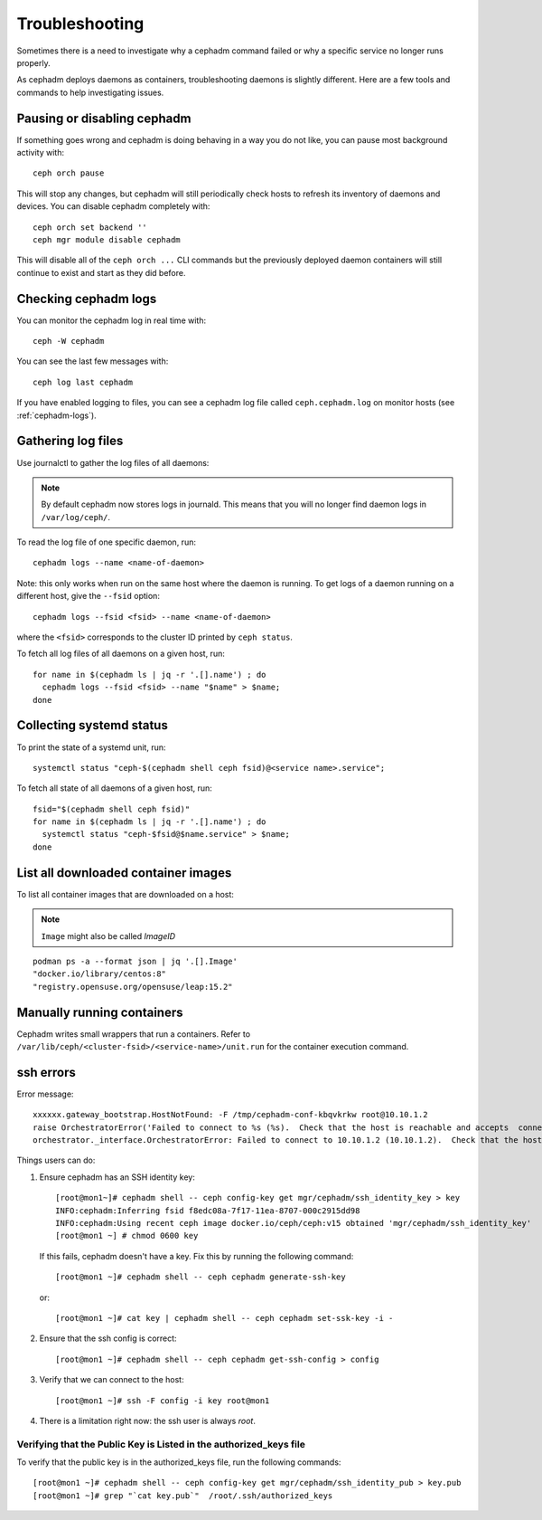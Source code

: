 
Troubleshooting
===============

Sometimes there is a need to investigate why a cephadm command failed or why
a specific service no longer runs properly.

As cephadm deploys daemons as containers, troubleshooting daemons is slightly
different. Here are a few tools and commands to help investigating issues.

Pausing or disabling cephadm
----------------------------

If something goes wrong and cephadm is doing behaving in a way you do
not like, you can pause most background activity with::

  ceph orch pause

This will stop any changes, but cephadm will still periodically check hosts to
refresh its inventory of daemons and devices.  You can disable cephadm
completely with::

  ceph orch set backend ''
  ceph mgr module disable cephadm

This will disable all of the ``ceph orch ...`` CLI commands but the previously
deployed daemon containers will still continue to exist and start as they
did before.

Checking cephadm logs
---------------------

You can monitor the cephadm log in real time with::

  ceph -W cephadm

You can see the last few messages with::

  ceph log last cephadm

If you have enabled logging to files, you can see a cephadm log file called
``ceph.cephadm.log`` on monitor hosts (see :ref:`cephadm-logs`).

Gathering log files
-------------------

Use journalctl to gather the log files of all daemons:

.. note:: By default cephadm now stores logs in journald. This means
   that you will no longer find daemon logs in ``/var/log/ceph/``.

To read the log file of one specific daemon, run::

    cephadm logs --name <name-of-daemon>

Note: this only works when run on the same host where the daemon is running. To
get logs of a daemon running on a different host, give the ``--fsid`` option::

    cephadm logs --fsid <fsid> --name <name-of-daemon>

where the ``<fsid>`` corresponds to the cluster ID printed by ``ceph status``.

To fetch all log files of all daemons on a given host, run::

    for name in $(cephadm ls | jq -r '.[].name') ; do
      cephadm logs --fsid <fsid> --name "$name" > $name;
    done

Collecting systemd status
-------------------------

To print the state of a systemd unit, run::

      systemctl status "ceph-$(cephadm shell ceph fsid)@<service name>.service";


To fetch all state of all daemons of a given host, run::

    fsid="$(cephadm shell ceph fsid)"
    for name in $(cephadm ls | jq -r '.[].name') ; do
      systemctl status "ceph-$fsid@$name.service" > $name;
    done


List all downloaded container images
------------------------------------

To list all container images that are downloaded on a host:

.. note:: ``Image`` might also be called `ImageID`

::

    podman ps -a --format json | jq '.[].Image'
    "docker.io/library/centos:8"
    "registry.opensuse.org/opensuse/leap:15.2"


Manually running containers
---------------------------

Cephadm writes small wrappers that run a containers. Refer to
``/var/lib/ceph/<cluster-fsid>/<service-name>/unit.run`` for the
container execution command.


ssh errors
----------

Error message::

  xxxxxx.gateway_bootstrap.HostNotFound: -F /tmp/cephadm-conf-kbqvkrkw root@10.10.1.2
  raise OrchestratorError('Failed to connect to %s (%s).  Check that the host is reachable and accepts  connections using the cephadm SSH key' % (host, addr)) from
  orchestrator._interface.OrchestratorError: Failed to connect to 10.10.1.2 (10.10.1.2).  Check that the host is reachable and accepts connections using the cephadm SSH key

Things users can do:

1. Ensure cephadm has an SSH identity key::
      
     [root@mon1~]# cephadm shell -- ceph config-key get mgr/cephadm/ssh_identity_key > key
     INFO:cephadm:Inferring fsid f8edc08a-7f17-11ea-8707-000c2915dd98
     INFO:cephadm:Using recent ceph image docker.io/ceph/ceph:v15 obtained 'mgr/cephadm/ssh_identity_key'
     [root@mon1 ~] # chmod 0600 key

 If this fails, cephadm doesn't have a key. Fix this by running the following command::
   
     [root@mon1 ~]# cephadm shell -- ceph cephadm generate-ssh-key

 or::
   
     [root@mon1 ~]# cat key | cephadm shell -- ceph cephadm set-ssk-key -i -

2. Ensure that the ssh config is correct::
   
     [root@mon1 ~]# cephadm shell -- ceph cephadm get-ssh-config > config

3. Verify that we can connect to the host::
    
     [root@mon1 ~]# ssh -F config -i key root@mon1

4. There is a limitation right now: the ssh user is always `root`.



Verifying that the Public Key is Listed in the authorized_keys file
^^^^^^^^^^^^^^^^^^^^^^^^^^^^^^^^^^^^^^^^^^^^^^^^^^^^^^^^^^^^^^^^^^^
To verify that the public key is in the authorized_keys file, run the following commands::

     [root@mon1 ~]# cephadm shell -- ceph config-key get mgr/cephadm/ssh_identity_pub > key.pub
     [root@mon1 ~]# grep "`cat key.pub`"  /root/.ssh/authorized_keys
